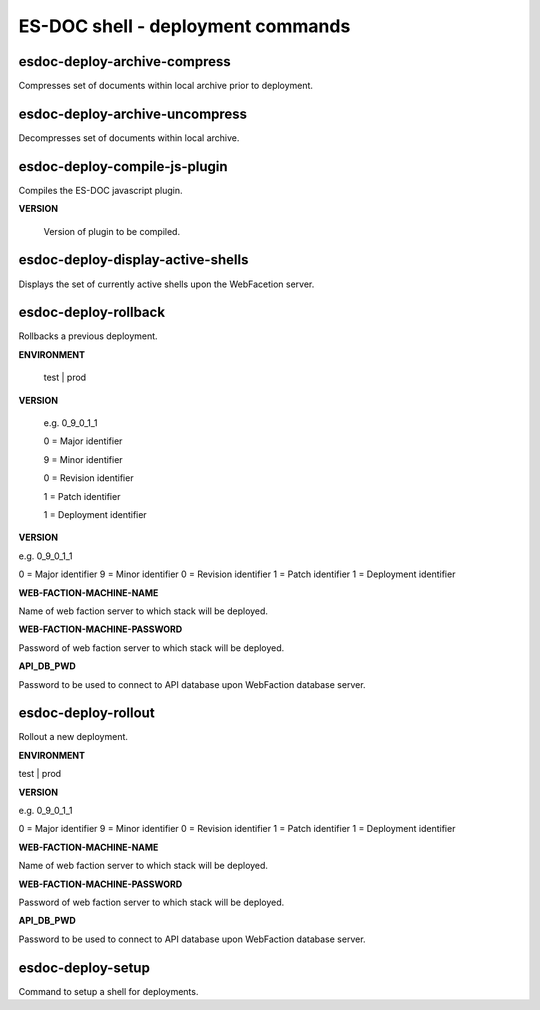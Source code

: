 ============================
ES-DOC shell - deployment commands
============================

esdoc-deploy-archive-compress
----------------------------

Compresses set of documents within local archive prior to deployment.

esdoc-deploy-archive-uncompress
----------------------------

Decompresses set of documents within local archive.

esdoc-deploy-compile-js-plugin
----------------------------

Compiles the ES-DOC javascript plugin.

**VERSION**

	Version of plugin to be compiled.

esdoc-deploy-display-active-shells
----------------------------

Displays the set of currently active shells upon the WebFacetion server.

esdoc-deploy-rollback
----------------------------

Rollbacks a previous deployment.

**ENVIRONMENT**

	test | prod

**VERSION**

	e.g. 0_9_0_1_1

	0 = Major identifier

	9 = Minor identifier

	0 = Revision identifier

	1 = Patch identifier

	1 = Deployment identifier

**VERSION**

e.g. 0_9_0_1_1

0 = Major identifier
9 = Minor identifier
0 = Revision identifier
1 = Patch identifier
1 = Deployment identifier

**WEB-FACTION-MACHINE-NAME**

Name of web faction server to which stack will be deployed.

**WEB-FACTION-MACHINE-PASSWORD**

Password of web faction server to which stack will be deployed.

**API_DB_PWD**

Password to be used to connect to API database upon WebFaction database server.

esdoc-deploy-rollout
----------------------------

Rollout a new deployment.

**ENVIRONMENT**

test | prod

**VERSION**

e.g. 0_9_0_1_1

0 = Major identifier
9 = Minor identifier
0 = Revision identifier
1 = Patch identifier
1 = Deployment identifier

**WEB-FACTION-MACHINE-NAME**

Name of web faction server to which stack will be deployed.

**WEB-FACTION-MACHINE-PASSWORD**

Password of web faction server to which stack will be deployed.

**API_DB_PWD**

Password to be used to connect to API database upon WebFaction database server.

esdoc-deploy-setup
----------------------------

Command to setup a shell for deployments.
